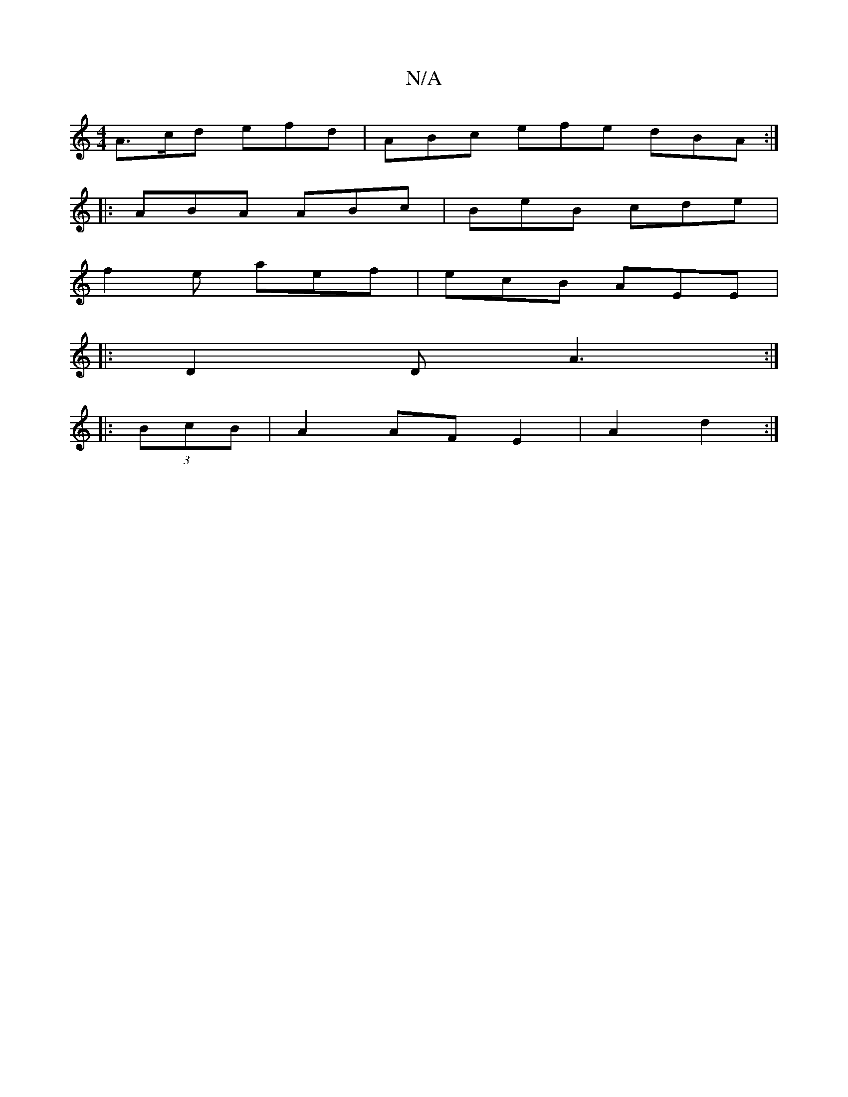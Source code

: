X:1
T:N/A
M:4/4
R:N/A
K:Cmajor
A>cd efd | ABc efe dBA :|
|:ABA ABc|BeB cde|
f2e aef|ecB AEE | 
|: D2D A3 :|
|:(3BcB | A2 AF E2|A2 d2:|

ca | baga a2ag :|[2 ege gAA | dba baa | edB AFE E2d||
d3 ABc | dcB BAG | GED GFE | EGG FDD | Gc